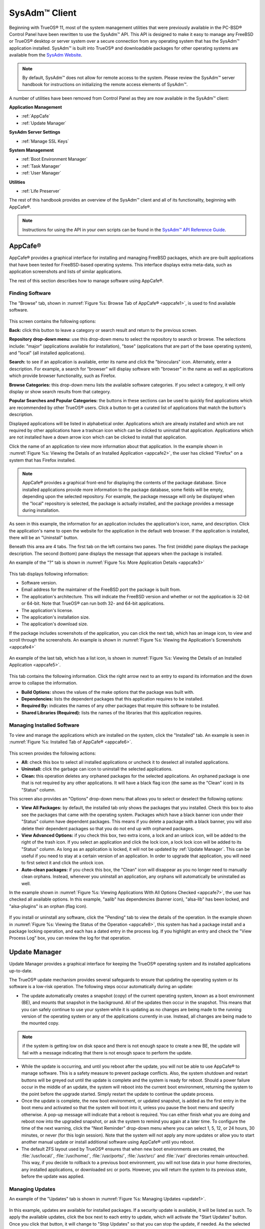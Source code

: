 .. index:: configuration
.. _SysAdm Client:

SysAdm™ Client
**************

Beginning with TrueOS® 11, most of the system management utilities that
were previously available in the PC-BSD® Control Panel have been
rewritten to use the SysAdm™ API. This API is designed to make it easy
to manage any FreeBSD or TrueOS® desktop or server system over a secure
connection from any operating system that has the SysAdm™ application
installed. SysAdm™ is built into TrueOS® and downloadable packages for
other operating systems are available from the
`SysAdm Website <https://sysadm.us/>`_.

.. note:: By default, SysAdm™ does not allow for remote access to the
   system. Please review the SysAdm™ server handbook for instructions
   on initializing the remote access elements of SysAdm™.

A number of utilities have been removed from Control Panel as they are
now available in the SysAdm™ client:

**Application Management**

* :ref:`AppCafe`

* :ref:`Update Manager`

**SysAdm Server Settings**

* :ref:`Manage SSL Keys`

**System Management**

* :ref:`Boot Environment Manager`

* :ref:`Task Manager`

* :ref:`User Manager`

**Utilities**

* :ref:`Life Preserver`

The rest of this handbook provides an overview of the SysAdm™ client
and all of its functionality, beginning with AppCafe®.

.. note:: Instructions for using the API in your own scripts can be
   found in the `SysAdm™ API Reference Guide <http://api.sysadm.us/>`_.

.. index:: software, configuration, sysadm
.. _AppCafe:

AppCafe®
========

AppCafe® provides a graphical interface for installing and managing
FreeBSD packages, which are pre-built applications that have been tested
for FreeBSD-based operating systems. This interface displays extra
meta-data, such as application screenshots and lists of similar
applications.

The rest of this section describes how to manage software using AppCafe®.

.. index:: AppCafe®
.. _Software Management:

Finding Software
----------------

The "Browse" tab, shown in
:numref:`Figure %s: Browse Tab of AppCafe® <appcafe1>`, is used to find
available software. 

.. _appcafe1:

.. figure:: images/appcafe1.png

This screen contains the following options:

**Back:** click this button to leave a category or search result and
return to the previous screen.

**Repository drop-down menu:** use this drop-down menu to select the
repository to search or browse. The selections include: "major"
(applications available for installation), "base" (applications that
are part of the base operating system), and "local" (all installed
applications).

**Search:** to see if an application is available, enter its name and
click the "binoculars" icon. Alternately, enter a description. For
example, a search for "browser" will display software with "browser"
in the name as well as applications which provide browser
functionality, such as Firefox. 

**Browse Categories:** this drop-down menu lists the available software
categories. If you select a category, it will only display or show
search results from that category.

**Popular Searches and Popular Categories:** the buttons in these
sections can be used to quickly find applications which are recommended
by other TrueOS® users. Click a button to get a curated list of
applications that match the button's description.

Displayed applications will be listed in alphabetical order.
Applications which are already installed and which are not required by
other applications have a trashcan icon which can be clicked to
uninstall that application. Applications which are not installed have a
down arrow icon which can be clicked to install that application. 

Click the name of an application to view more information about that
application. In the example shown in
:numref:`Figure %s: Viewing the Details of an Installed Application <appcafe2>`,
the user has clicked "Firefox" on a system that has Firefox installed.

.. note:: AppCafe® provides a graphical front-end for displaying the
   contents of the package database. Since installed applications
   provide more information to the package database, some fields will
   be empty, depending upon the  selected repository. For example, the
   package message will only be displayed when the "local" repository
   is selected, the package is actually installed, and the package
   provides a message during installation.

.. _appcafe2:

.. figure:: images/appcafe2.png

As seen in this example, the information for an application includes
the application's icon, name, and description. Click the application's
name to open the website for the application in the default web
browser. If the application is installed, there will be an "Uninstall"
button.

Beneath this area are 4 tabs. The first tab on the left contains two
panes. The first (middle) pane displays the package description. The
second (bottom) pane displays the message that appears when the
package is installed.
  
An example of the "?" tab is shown in 
:numref:`Figure %s: More Application Details <appcafe3>`

.. _appcafe3:

.. figure:: images/appcafe3.png

This tab displays following information:

* Software version.

* Email address for the maintainer of the FreeBSD port the package is
  built from.

* The application's architecture. This will indicate the FreeBSD version
  and whether or not the application is 32-bit or 64-bit. Note that
  TrueOS® can run both 32- and 64-bit applications.
  
* The application's license.  

* The application's installation size.

* The application's download size.

If the package includes screenshots of the application, you can click
the next tab, which has an image icon, to view and scroll through the
screenshots. An example is shown in
:numref:`Figure %s: Viewing the Application's Screenshots <appcafe4>`

.. _appcafe4:

.. figure:: images/appcafe4.png

An example of the last tab, which has a list icon, is shown in
:numref:`Figure %s: Viewing the Details of an Installed Application <appcafe5>`.

.. _appcafe5:

.. figure:: images/appcafe5.png

This tab contains the following information. Click the right arrow next
to an entry to expand its information and the down arrow to collapse
the information.

* **Build Options:** shows the values of the make options that the
  package was built with.

* **Dependencies:** lists the dependent packages that this
  application requires to be installed.

* **Required By:** indicates the names of any other packages that
  require this software to be installed.

* **Shared Libraries (Required):** lists the names of the libraries
  that this application requires.
  
Managing Installed Software
---------------------------

To view and manage the applications which are installed on the system,
click the "Installed" tab.  An example is seen in
:numref:`Figure %s: Installed Tab of AppCafe® <appcafe6>`. 

.. _appcafe6:

.. figure:: images/appcafe6.png

This screen provides the following actions:

* **All:** check this box to select all installed applications or
  uncheck it to deselect all installed applications.
  
* **Uninstall:** click the garbage can icon to uninstall the selected
  applications.
  
* **Clean:** this operation deletes any orphaned packages for the 
  selected applications. An orphaned package is one that is not
  required by any other applications. It will have a black flag icon
  (the same as the "Clean" icon) in its "Status" column.
  
This screen also provides an "Options" drop-down menu that allows you
to select or deselect the following options:

* **View All Packages:** by default, the installed tab only shows the
  packages that you installed. Check this box to also see the packages
  that came with the operating system. Packages which have a black
  banner icon under their "Status" column have dependent packages.
  This means if you delete a package with a black banner, you will
  also delete their dependent packages so that you do not end up with
  orphaned packages.

* **View Advanced Options:** if you check this box, two extra icons, a
  lock and an unlock icon, will be added to the right of the trash
  icon. If you select an application and click the lock icon, a lock
  lock icon will be added to its "Status" column. As long as an
  application is locked, it will not be updated by
  :ref:`Update Manager`. This can be useful if you need to stay at a
  certain version of an application. In order to upgrade that
  application, you will need to first select it and click the unlock
  icon.

* **Auto-clean packages:** if you check this box, the "Clean" icon
  will disappear as you no longer need to manually clean orphans.
  Instead, whenever you uninstall an application, any orphans will
  automatically be uninstalled as well.

In the example shown in 
:numref:`Figure %s: Viewing Applications With All Options Checked <appcafe7>`,
the user has checked all available options. In this example, "aalib"
has dependencies (banner icon), "alsa-lib" has been locked, and
"alsa-plugins" is an orphan (flag icon).

.. _appcafe7:

.. figure:: images/appcafe7.png
  
If you install or uninstall any software, click the "Pending" tab to
view the details of the operation. In the example shown in
:numref:`Figure %s: Viewing the Status of the Operation <appcafe8>`,
this system has had a package install and a package locking operation,
and each has a dated entry in the process log. If you highlight an
entry and check the "View Process Log" box, you can review the log for
that operation.

.. _appcafe8:

.. figure:: images/appcafe8.png

.. index:: updates
.. _Update Manager:

Update Manager
==============

Update Manager provides a graphical interface for keeping the TrueOS®
operating system and its installed applications up-to-date.

The TrueOS® update mechanism provides several safeguards to ensure that
updating the operating system or its software is a low-risk operation.
The following steps occur automatically during an update:

* The update automatically creates a snapshot (copy) of the current
  operating system, known as a boot environment (BE), and mounts that
  snapshot in the background. All of the updates then occur in the
  snapshot. This means that you can safely continue to use your system
  while it is updating as no changes are being made to the running
  version of the operating system or any of the applications currently
  in use. Instead, all changes are being made to the mounted copy.

.. note:: if the system is getting low on disk space and there is not
   enough space to create a new BE, the update will fail with a message
   indicating that there is not enough space to perform the update.

* While the update is occurring, and until you reboot after the update,
  you will not be able to use AppCafe® to manage software. This is a
  safety measure to prevent package conflicts. Also, the system shutdown
  and restart buttons will be greyed out until the update is complete
  and the system is ready for reboot. Should a power failure occur in
  the middle of an update, the system will reboot into the current boot
  environment, returning the system to the point before the upgrade
  started. Simply restart the update to continue the update process.

* Once the update is complete, the new boot environment, or updated
  snapshot, is added as the first entry in the boot menu and activated
  so that the system will boot into it, unless you pause the boot menu
  and specify otherwise. A pop-up message will indicate that a reboot is
  required. You can either finish what you are doing and reboot now into
  the upgraded snapshot, or ask the system to remind you again at a
  later time. To configure the time of the next warning, click the "Next
  Reminder" drop-down menu where you can select 1, 5, 12, or 24 hours,
  30 minutes, or never (for this login session). Note that the system
  will not apply any more updates or allow you to start another manual
  update or install additional software using AppCafe® until you reboot.
  
* The default ZFS layout used by TrueOS® ensures that when new boot
  environments are created, the :file:`/usr/local/`, :file:`/usr/home/`,
  :file:`/usr/ports/`, :file:`/usr/src/` and :file:`/var/` directories
  remain untouched. This way, if you decide to rollback to a previous
  boot environment, you will not lose data in your home directories, any
  installed applications, or downloaded src or ports. However, you will
  return the system to its previous state, before the update was
  applied.

Managing Updates
----------------

An example of the "Updates" tab is shown in
:numref:`Figure %s: Managing Updates <update1>`.

.. _update1:

.. figure:: images/update1.png

In this example, updates are available for installed packages. If a
security update is available, it will be listed as such. To apply the
available updates, click the box next to each entry to update, which
will activate the "Start Updates" button. Once you click that button,
it will change to "Stop Updates" so that you can stop the update, if
needed. As the selected updates are applied, the progress of the
updates will be displayed.

.. warning:: Update Manager will update **all** installed software. If
   you have placed a lock on a package using :command:`pkg` or
   AppCafe®, Update Manager will fail and will generate a message
   indicating that the failure is due to a locked package. If you need
   to lock certain applications against being updated, you will need
   to instead manually update software as needed using :command:`pkg`.

Once the update is complete, Update Manager will provide a message
indicating that a reboot is required. Save your work and, when ready,
manually reboot into the new boot environment containing the applied
updates.
   
The "Latest Check" field indicates the date and time the system last
checked for updates. To manually check for updates, click the "Check
for Updates" button.

The "Branches" tab of Update Manager provides a listing of available
branches. In the example shown in
:numref:`Figure %s: Switching Branches <update3>`, this system is
currently running the 10.2 branch and the upcoming 11.0 branch is
available for selection.

.. _update3:

.. figure:: images/update3.png  

The "Settings" tab is shown in
:numref:`Figure %s: Settings Tab <update4>`.

.. _update4:

.. figure:: images/update4.png 

This tab contains the following configurable options:

* **Max Boot Environments:** TrueOS® automatically creates a boot
  environment before updating any software, the operating system, or
  applying a system update. Once the configured maximum number of boot
  environments is reached, TrueOS® will automatically prune (delete)
  the oldest automatically created boot environment. However, it will
  not delete any boot environments you create manually using
  :ref:`Boot Environment Manager`. The default number of boot
  environments is *5* and the allowable range is from *1* to *10*. 

* **Automatically perform updates:** when checked, the automatic
  updater will automatically keep your system and packages up-to-date.
  You will know that an update has completed when the pop-up menu
  indicates a reboot is needed to complete the update process. If you
  uncheck this box, an update will only occur when you choose.
  You are not required to initiate updates manually. TrueOS® uses an
  automated updater that automatically checks for updates, no more than
  once per day, 20 minutes after a reboot and then every 24 hours.
  
* **Custom Package Repository:** if you have a custom package
  repository, check this box. This will activate the "URL" field so
  that you can input the URL to the custom repository.

.. index:: updates
.. _Upgrading from PC-BSD® 10.x to TrueOS®:

Upgrading from PC-BSD® 10.x to TrueOS®
--------------------------------------

If you are currently running PC-BSD® 10.x, the option to update to
TrueOS® will not appear in the Control Panel version of Update Manager.
This is because a new installation is required in order to migrate to
TrueOS®. However, the TrueOS® installer allows you to keep all of your
existing data and home directories as it provides the ability to install
TrueOS® into a new boot environment. In other words, the new operating
system and updated applications are installed while the ZFS pool and
any existing boot environments are preserved. Since the new install is
in a boot environment, you retain the option to boot back into your
previous PC-BSD® installation.

.. note:: This option overwrites the contents of :file:`/etc`. If you
   have any custom configurations, save them to a backup or your home
   directory first. Alternately, you can use
   :ref:`Boot Environment Manager` post-installation to mount your
   previous PC-BSD® boot environment to copy over any configuration
   files you forgot to backup.

To perform the installation to a new boot environment, start the TrueOS®
installation as described in the
`TrueOS® Handbook <https://www.trueos.org/handbook/trueos.html>`_. In
the `System Selection Screen <https://www.trueos.org/handbook/install.html#system-selection-screen>`_,
select to install either a desktop or a server. Press :guilabel:`Next`
to view the pop-up screen shown in
:numref:`Figure %s: Install to Boot Environment <upgrade1>` will appear.

.. _upgrade1:

.. figure:: images/upgrade1.png

To upgrade, select the existing pool to install into and press "OK".

.. warning:: If you instead press "Cancel", the installation will
   continue as usual and will reformat the disks, destroying any
   existing data.
   
If you press "OK" to proceed with an installation into a new boot
environment, the installer will skip the "Disk Selection" screen and
instead show a summary as seen in
:numref:`Figure %s: Start the Install to Boot Environment <upgrade2>`.

.. _upgrade2:

.. figure:: images/upgrade2.png

Press "Next" to start the installation. Once the installation is
complete, reboot the system and remove the installation media. The
post-installation screens will run as described in the
`Post Installation Configuration and Installation Troubleshooting <https://www.trueos.org/handbook/postinstall.html>`_
section of the TrueOS® Handbook so you can configure the new installation.

.. note:: When you encounter the
   `Create a User Screen <https://www.trueos.org/handbook/postinstall.html#create-a-user-screen>`_,
   recreate the primary user account using the same name you used on
   your PC-BSD® system so that TrueOS® can associate the existing home
   directory with that user. Once you have logged in, you can use
   :ref:`User Manager` to recreate any other user accounts or to
   reassociate any PersonaCrypt accounts.

.. index:: sysadm, configuration
.. _Manage SSL Keys:

Manage SSL Keys
===============

.. index:: sysadm, boot environments, ZFS
.. _Boot Environment Manager:

Boot Environment Manager
========================

TrueOS® supports a feature of ZFS known as multiple boot environments
(BEs). With multiple boot environments, the process of updating software
becomes a low-risk operation as the updates are applied to a different
boot environment. If needed, you have the option of rebooting into a
backup boot environment. Other examples of using boot environments
include: 

* If you are making software changes, you can take a snapshot of that
  boot environment at any stage during the modifications.

* You can save multiple boot environments on your system and perform
  various updates on each of them as needed. You can install, test, and
  update different software packages on each.

* You can mount a boot environment in order to :command:`chroot` into
  the mount point and update specific packages on the mounted
  environment.

* You can move a boot environment to another machine, physical or
  virtual, in order to check hardware support.

.. note:: For boot environments to work properly, 
   **do not delete the default ZFS mount points during installation.** 
   The default ZFS layout ensures that when boot environments are
   created, the :file:`/usr/local/`, :file:`/usr/home/`,
   :file:`/usr/ports/`, :file:`/usr/src/` and :file:`/var/` directories
   remain untouched. This way, if you rollback to a previous boot
   environment, you will not lose data in your home directories, any
   installed applications, or downloaded src or ports. During
   installation, you can add additional mount points, just don't delete
   the default ones.

To ensure that the files that the operating system needs are included
when the system boots, all boot environments on a TrueOS® system include
:file:`/usr`, :file:`/usr/local`, and :file:`/var`. User-specific data
is **not** included in the boot environment. This means that
:file:`/usr/home`, :file:`/usr/jails`, :file:`/var/log`,
:file:`/var/tmp`, and :file:`/var/audit` will not change, regardless of
which boot environment is selected at system boot.
   
To view, manage, and create boot environments using the SysAdm™
graphical client, go to
:menuselection:`System Management --> Boot Environment Manager`. In the
example shown in :numref:`Figure %s: Managing Boot Environments <be1>`,
there is an entry named *initial* that represents the original TrueOS®
installation.

.. _be1:

.. figure:: images/be1.png

Each entry contains the following information:

* **Name:** the name of the boot entry as it will appear in the boot
  menu.

* **Nickname:** a description, which can be different from the "Name".

* **Active:** the possible values of this field are "R" (active on
  reboot), "N" (active now), or "-" (inactive). In this example, the
  system booted from "initial" and is set to boot from "initial" on
  the next boot.

* **Space:** the size of the boot environment.

* **Mountpoint:** indicates whether or not the BE is mounted, and if
  so, where.

* **Date:** the date and time the BE was created.
  
From left to right, the buttons on the top bar are used to: 

**Create BE:** creates a new boot environment. You should do this before
making any changes to the system that may impact on your current boot
environment. You will be prompted for a name which can only contain
letters or numbers. Once you click "OK", the system will create the
environment, then add it to the list of boot environments.

**Clone BE:** creates a copy of the highlighted boot environment.

**Delete BE:** deletes the highlighted boot environment. You can not
delete the boot environment which is marked as *N* or as
*R* in the "Active" column.

**Rename BE:** renames the highlighted boot environment. The name is
what appears in the boot menu when the system boots. You cannot rename
the BE you are currently booted into.

**Mount BE:** mounts the highlighted BE in :file:`/tmp` so that its
contents are browseable. Note that this setting only applies to inactive
BEs.

**Unmount BE:** unmounts the previously mounted BE.

**Activate BE:** tells the system to boot into the highlighted boot
environment at next system boot. This will change the "Active" column
to *R*.

If you wish to boot into another boot environment, press :kbd:`7` at
the :numref:`Figure %s: TrueOS® Boot Menu <install1b>` to access the
boot menu selection screen. In the example shown in
:numref:`Figure %s: Boot Environments Menu <be2>`, two boot
environments are available in the "Boot Environments" section: the
entry named "initial" represents the initial installation and the
entry named "mybootenvironment" was manually created using Boot
Environment Manager. The upper section of this menu indicates that the
"initial" boot environment is set to active, or the one the system
has been configured to boot into unless another BE is manually
selected in this menu. Use the arrow keys to highlight the boot
environment you would like to boot into, and press :kbd:`Enter` to
continue booting into the selected boot environment. 

.. _be2:

.. figure:: images/be2.png

.. index:: sysadm, configuration
.. _Task Manager:

Task Manager
============

Task Manager provides a graphical view of memory use, per-CPU use and
a listing of currently running applications. An example is shown in 
:numref:`Figure %s: Task Manager <task1>`.

.. _task1:

.. figure:: images/task1.png  

The "Running Programs: section provides a graphical front-end to
`top(1) <https://www.freebsd.org/cgi/man.cgi?query=top>`_.

The "Kill Selected Process" button can be used to terminate the
selected process.

.. index:: configuration
.. _User Manager:

User Manager
============

The TrueOS® User Manager utility allows you to easily add, configure,
and delete users and groups. To access this utility in SysAdm™, click
:menuselection:`System Management --> User Manager`. 

In the example shown in
:numref:`Figure %s: Viewing User Accounts in User Manager <user1>`,
the system has one user account that was created in the "Create a User
Screen" during installation.

.. _user1:

.. figure:: images/user1.png

The "Standard" view allows you to configure the following:

* **User Name:** the name the user will use when they log in to the
  system. It is case sensitive and can not contain any spaces. 

* **Full Name:** this field provides a description of the account and
  can contain spaces.

* **Password:** this is where you can change the password for the
  user. The password is case-sensitive and can contain symbols. If you
  want to display the password as you change it, to make sure you are
  setting it to the desired value, click the "eye" icon. Click that
  icon again to show dots in place of the actual password.

* **UID:** this value is greyed out as it is assigned by the operating
  system and cannot be changed after the user is created.

* **Home Dir Path:** if you change the user's home directory, input the
  full path

* **Shell Path:** if you change the user's default shell, input the
  full path to an installed shell. The paths for each installed shell
  can be found in :file:`/etc/shells`.

If you make any changes to a user's "Details", click the "Save" button
to save them.

:numref:`Figure %s: Creating a New User Account <user2>` demonstrates
how this screen changes when you click the "New User" button.

.. _user2:

.. figure:: images/user2.png

Fields outlined in red are required when creating a user. The "User
Name", "Full Name", and "Password" fields are the same as described in
the "Details" tab. The rest of the available fields are as follows:

**UID:** by default, the user will be assigned the next available User
ID (UID). If you need to force a specific UID, uncheck the "Auto" box
and either input or select the number to use. Note that you cannot use
an UID that is already in use by another account and those number will
be appear as red.

**Home Dir Path:** by default, this is set to :file:`/nonexistent`
which is the correct setting for a system account as it prevents
unauthorized logins. If you are creating a user account for login
purposes, input the full path to use for the user's home directory.

**Shell:** by default, this is set to :file:`/usr/bin/nologin` which
is the correct setting for a system account as it prevents
unauthorized logins. If you are creating a user account for login
purposes, input the full path of an installed shell. The paths for
each installed shell can be found in :file:`/etc/shells`.

**Adminstrator Access:** check this box if the user requires
`su(1) <https://www.freebsd.org/cgi/man.cgi?query=su>`_ access. Note
that this setting requires the user to know the password of the *root*
user.

**Operator Access:** check this box if the user requires
:command:`sudo` access. This allows the user to precede an
administrative command with :command:`sudo` and to be prompted for
their own password.

Once you have made your selections, press the "Save" button to create
the account.

If you click the "-" (remove) button for a highlighted user, a pop-up
menu will ask if you are sure that you want to remove the user and a
second pop-up will ask if you would like to also delete the user's
home directory (along with all of their files). If you click "No" to
the second pop-up, the user will still be deleted but their home
directory will remain. Note that the "-" button will be greyed out if
you highlight the user that started SysAdm™. It will also be greyed
out if there is only one user account as you need at least one user to
be able to login to the TrueOS® system.

If you click the "Advanced View" button, this screen will change to
show all of the accounts on the system, not just the user accounts 
that you created. An example is seen in
:numref:`Figure %s: Viewing All Accounts and Their Details <user3>`. 

.. _user3:

.. figure:: images/user3.png

The accounts that you did not create are known as system accounts and
are needed by the operating system or installed applications. Do **not**
delete any accounts that you did not create yourself as doing so may
cause a previously working application to stop working. "Advanced View"
provides additional information associated with each account, such as
the user ID number, full name (description), home directory, default
shell, and primary group. System accounts usually have a shell of
*nologin* for security reasons, meaning that an attacker can not try to
login to the system using that account name.

.. index:: users
.. _PersonaCrypt:

PersonaCrypt
------------

TrueOS® provides support for a security feature known as PersonaCrypt.
A PersonaCrypt device is a removable USB media, such as a USB stick,
which has been formatted with ZFS and encrypted with GELI. This device
is used to hold a specific user's home directory, meaning that they
can securely transport and access their personal files on any TrueOS®
or PC-BSD® 10.1.2 or higher system. This can be used, for example, to
securely access one's home directory from a laptop, home computer, and
work computer. The device is protected by an encryption key and a
password which is, and should be, separate from the user's login
password.

.. note:: When a user is configured to use a PersonaCrypt device, that
   user can not login using an unencrypted session on the same system.
   In other words, the PersonaCrypt username is reserved for
   PersonaCrypt use. If you need to login to both encrypted and
   unencrypted sessions on the same system, create two different user
   accounts, one for each type of session.

PersonaCrypt uses GELI's ability to split the key into two parts: one
being your passphrase, and the other being a key stored on disk.
Without both of these parts, the media cannot be decrypted. This means
that if somebody steals the key and manages to get your password, it
is still  worthless without the system it was paired with.

.. warning:: USB devices can and do eventually fail. Always backup any
   important files stored on the PersonaCrypt device to another device
   or system.

The "PersonaCrypt" tab can be used to initialize a PersonaCrypt device
for any login user, **except** for the currently logged in user. In the
example shown in
:numref:`Figure %s: Initialize PersonaCrypt Device <user5>`, a new user,
named *dlavigne*, has been created and the entry for that user has been
clicked.

.. _user5: 

.. figure:: images/user5.png

Before a user is configured to use PersonaCrypt on a TrueOS® system, two
buttons are available in the "PersonaCrypt" section of "Advanced Mode".
Note that this section is hidden if the currently logged in user is
selected. Also, if you have just created a user and do not see these
options, click "Apply" then re-highlight the user to display these
options:

* **Initialize Device:** used to prepare the USB device that will be
  used as the user's home directory.

* **Import Key:** if the user has already created a PersonaCrypt device
  on another TrueOS® system, click this button to import a previously
  saved copy of the key associated with the device. Once the key is
  imported, the user can now login to this computer using PersonaCrypt.

To prepare a PersonaCrypt device for this user, insert a USB stick and
click "Initialize Device". A pop-up menu will indicate that the current
contents of the device will be wiped and that the device must be larger
than the user's current home directory.

.. warning:: since the USB stick will hold the user's home directory and
   files, ensure that the stick is large enough to meet the anticipated
   storage needs of the home directory. Since the stick will be
   reformatted during the initialization process, make sure that any
   current data on the stick that you need has been copied elsewhere.
   Also, the faster the stick, the better the user experience while
   logged in.

Press "OK" in the pop-up menu. This will prompt you to input and confirm
the password to associate with the device. Another message will ask if
you are ready. Click "Yes" to initialize the device. The User Manager
screen will be greyed out while the device is prepared. Once the
initialization is complete, the User Manager screen will change to
display the device's key options, as seen in
:numref:`Figure %s: PersonaCrypt Key Options <user6>`.

.. _user6:

.. figure:: images/user6.png

The following options are now available:

* **Export Key:** used to create a copy of the encryption key so that it
  can be imported for use on another TrueOS® system.

* **Disable Key (No Data):** used to uninitialize the PersonaCrypt
  device on this system. Note that the device can still be used to login
  to other TrueOS® systems.

* **Disable Key (Import Data):** in addition to uninitializing the
  PersonaCrypt device on this system, copy the contents of the user's
  home directory to this system.

Once a user has been initialized for PersonaCrypt on the system, their
user account will no longer be displayed when logging in **unless**
their PersonaCrypt device is inserted. Once the USB device is inserted,
the login screen will add an extra field, as seen in the example shown
in Figure 4.8b.

.. note:: When stealth sessions have been configured, PersonaCrypt
   users will still be displayed in the login menu, even if their USB
   device is not inserted. This is to allow those users the option to
   instead login using a stealth session.

In the field with the yellow padlock icon, input the password for the
user account. In the field with the grey USB stick icon, input the
password associated with the PersonaCrypt device.

.. warning:: To prevent data corruption and freezing the system
   **DO NOT** remove the PersonaCrypt device while logged in! Always log
   out of your session before physically removing the device.

.. index:: users
.. _Managing Groups:

Managing Groups
---------------

Click the "Groups" tab to view and manage the groups on the system.
The "Standard" tab, seen in
:numref:`Figure %s: Managing Groups Using User Manager <user4>`,
shows the group membership for the *operator* and *wheel* groups:

.. _user4: 

.. figure:: images/user4.png

This screen has 2 columns: 

**Members:** indicates if the highlighted group contains any user
accounts.

**Available:** shows all of the system and user accounts on the system
in alphabetical order.

To add an account to a group, highlight the group name, then highlight
the account name in the "Available" column. Click the left arrow and
the selected account will appear in the "Members" column. You should
only add user accounts to groups that you create yourself or when an
application's installation instructions indicate that an account needs
to be added to a group.

.. note:: If you add a user to the *operator* group, they will have
   permission to use commands requiring administrative access and will
   be prompted for their own password when administrative access is
   required. If you add a user to the *wheel* group, they will be
   granted access to the :command:`su` command and will be prompted
   for the superuser password whenever they use that command.

To view all of the groups on the system, click "Advanced".

.. index:: sysadm, life preserver
.. _Life Preserver:

Life Preserver
==============

The Life Preserver utility is designed to take full advantage of the
functionality provided by ZFS snapshots. This utility allows you to
schedule snapshots of a ZFS pool and to optionally replicate those
snapshots to another system over an encrypted connection. This design
provides several benefits: 

* A snapshot provides a "point-in-time" image of the ZFS pool. In one
  way, this is similar to a full system backup as the snapshot contains
  the information for the entire filesystem. However, it has several
  advantages over a full backup. Snapshots occur instantaneously,
  meaning that the filesystem does not need to be unmounted and you can
  continue to use applications on your system as the snapshot is
  created. Since snapshots contain the meta-data ZFS uses to access
  files, the snapshots themselves are small and subsequent snapshots
  only contain the changes that occurred since the last snapshot was
  taken. This space efficiency means that you can take snapshots often.
  Snapshots also provide a convenient way to access previous versions of
  files as you can browse to the point-in-time for the version of the
  file that you need. Life Preserver makes it easy to configure when
  snapshots are taken and provides a built-in graphical browser for
  finding and restoring the files within a snapshot.

* Replication is an efficient way to keep the files on two systems in
  sync. With Life Preserver, the snapshots taken on the TrueOS® system
  will be synchronized with their versions stored on the specified
  backup server.

* Snapshots are sent to the backup server over an encrypted connection.

* Having a copy of the snapshots on another system makes it possible to
  perform an operating system restore should the TrueOS® system become
  unusable or to deploy an identical system to different hardware.
  
To manage snapshots and replication using the SysAdm™ graphical client,
go to :menuselection:`Utilities --> Life Preserver`. The rest of this
section describes where to find and how to use the features built into
Life Preserver.

.. index:: snapshots, life preserver
.. _Snapshots Tab:

Snapshots Tab
-------------

:numref:`Figure %s: Snapshot Tab <lpreserver1>` shows the "Snapshots"
tab on a system that has not yet been configured. This system has a
"ZFS Pool" named "tank". 

.. _lpreserver1:

.. figure:: images/lpreserver1.png

This screen will display any created snapshots and provides buttons to:

**Create:** used to create a manual snapshot of the specified pool
now. For example, you could create a snapshot before making changes to
an important file, so that you can preserve a copy of the previous
version of the file. Or, you can create a snapshot as you make
modifications to the system configuration. When creating a snapshot, a
pop-up message will prompt you to input a name for the snapshot,
allowing you to choose a name that is useful in helping you remember
why you took the snapshot. An entry will be added to this screen for
the snapshot where the "Name" will be the name you input and the
"Comment" will inidcate the date and time the snapshot was created.

**Remove:** used to delete a highlighted snapshot. 
**This is a permanent change that can not be reversed.** In other
words, the versions of files at that point in time the snapshot was
created will be lost.

**Revert:** if you highlight a snapshot entry, this button and the
drop-down menu next to it will activate. You can use the drop-down
menu to specify which pool or dataset you would like to revert.
**Be aware that a revert will overwrite the current contents of the
selected pool or dataset to the point in time the snapshot was created.**
This means that files changes that occurred after the snapshot was
taken will be lost.

.. index:: replication, life preserver
.. _Replication Tab:

Replication Tab
---------------

Life Preserver can be configured to replicate snapshots to another
system over an encrypted SSH connection, though the backup itself is
stored in an unencrypted format. This ensures that you have a backup
copy of your snapshots on another system. 

In order to configure replication, the remote system to hold a copy of
the snapshots must first meet the following requirements:

* The backup server
  **must be formatted with the latest version of ZFS,** also known as
  ZFS feature flags or ZFSv5000. Operating systems that support this
  version of ZFS include TrueOS®, FreeBSD or PC-BSD® 9.2 or higher,
  and FreeNAS 9.1.x or higher.

* That system must have SSH installed and the SSH service must be
  running. If the backup server is running TrueOS®, PC-BSD®, FreeNAS®
  or FreeBSD, SSH is already installed, but you will need to start the
  SSH service.

* If the backup server is running TrueOS® or PC-BSD®, you will need to
  open TCP port 22 (SSH) using the :guilabel:`Firewall Manager`. If the
  server is running FreeBSD and a firewall has been configured, add a
  rule to open this port in the firewall ruleset. FreeNAS® does not run
  a firewall by default. Also, if there is a network firewall between
  the TrueOS® system and the backup system, make sure it has a rule to
  allow SSH.

:numref:`Figure %s: Replication Tab <lpreserver2>` shows the initial
"Replication" tab on a system that has not yet been configured for
replication. This screen is used to create, view, remove, and
configure the replication schedule.  

.. _lpreserver2:

.. figure:: images/lpreserver2.png

To schedule the replication, click the "+" button to display the
"Setup Replication" screen shown in
:numref:`Figure %s: Scheduling a Replication <lpreserver3>`.

.. _lpreserver3:

.. figure:: images/lpreserver3.png

Input the following information:

* **Host IP:** the IP address of the remote system to store the
  replicated snapshots.

* **SSH Port:** the port number, if the remote system is running SSH
  on a port other than the default of 22.

* **Dataset:** the name of the ZFS pool and optional dataset on the
  remote system. For example, "remotetank" will save the snapshots to
  a ZFS pool of that name and "remotetank/mybackups" will save the
  snapshots to an existing dataset named "mybackups" on the pool named
  "remotetank".

* **Frequency:** use the drop-down menu to select how often to
  initiate the replication. Available choices are "Sync with snapshot"
  (at the same time a snapshot is created), "Daily" (when selected,
  displays a time drop-down menu so you can select the time of day),
  "Hourly", every "30 minutes", every "10 minutes", or "Manual Only"
  (only occurs when you click the "Start" button) in this screen.

* **Username:** the username must already exist on the remote system,
  have write access to the specified "Dataset", and have permission to
  SSH into that system.

* **Password:** the password associated with the "Username".

* **Local DS:** use the drop-down menu to select the pool or dataset
  to replicate to the remote system.

The buttons at the top of the "Setup Replication" screen are used to:

**+ icon** add a replication schedule. Multiple schedules are
supported, meaning that you can replicate to multiple systems or
replicate different "Local DS" datasets at different times.

**- icon** remove an already created, and highlighted, replication
schedule.

**gear icon:** modify the schedule for the highlighted replication.

**Start:** manually starts a replication to the system specified in
the highlighted replication.

**Initialize:** deletes the existing replicated snapshots on the
remote system and starts a new replication. This is useful if a
replication gets stuck and will not complete.

.. index:: configuration, life preserver
.. _Schedules Tab:

Schedules Tab
-------------

This tab is used to manage when snapshots of the ZFS pool are created.
Multiple snapshot schedules are supported if the system has multiple
pools.

.. note:: Snapshots are created on the entire pool as they are needed
   when :ref:`Restoring the Operating System`.

To create a snapshot schedule, click the "camera" icon in the lower
left corner of this tab. This will activate the "Setup Snapshot
Schedule" pane as seen in
:numref:`Figure %s: Scheduling a Snapshot <lpreserver4>`. 

.. _lpreserver4:

.. figure:: images/lpreserver4.png

This pane contains the following options:

**ZPool:** select the ZFS pool to snapshot.

**Snapshots to keep:** snapshots are automatically pruned after the
specified number of snapshots to prevent snapshots from eventually
using up all of your disk space. If you would like to have multiple
versions of files to choose from, select the number of snapshots to
keep. Note that auto-pruning only occurs on the snapshots generated by
Life Preserver according to the configured schedule. Auto-pruning will
not delete any snapshots you create manually in the "Snapshots" tab.

**Frequency:** use the drop-down menu to select how often snapshots
occur. Options include "Daily" (which will allow you to select the time
of day), "Hourly" every "30 Minutes", every "10 Minutes", or every "5
Minutes".

Once you have created a snapshot schedule, you can use the "gear" icon
next to the "camera" icon to modify the highlighted schedule or the
"X" icon to delete the highlighted schedule.

This screen can also be used to manage the ZFS scrub schedule. Scrubs
are recommended as they can provide an early indication of a potential
disk failure. Since scrubs can be scheduled on a per-pool basis, if you
have multiple pools, create a scrub schedule for each pool.

To schedule when the scrub occurs, click the third icon from the right
which will activate the "Setup Scrub Schedule" screen shown in
:numref:`Figure %s: Scheduling a Scrub <lpreserver5>`. 

.. _lpreserver5:

.. figure:: images/lpreserver5.png

Select the pool from the "ZPool" drop-down menu, then select the
"Frequency". Supported frequencies are  "Daily", "Weekly", or
"Monthly". If you select "Daily", you can configure the "Hour". If you
select "Weekly", you can configure the "Day of week" and the "Hour". If
you select "Monthly", you can configure the "Date" and "Hour". Since a
scrub can be disk I/O intensive, it is recommended to pick a time when
the system will not be in heavy use.

Once you have created a scrub schedule, you can use the "gear" icon
next to the "schedule scrub" icon to modify the highlighted schedule or
the "X" icon to delete the highlighted schedule.

.. index:: configuration, life preserver
.. _Settings Tab:

Settings Tab
-------------

The "Settings" tab is shown in
:numref:`Figure %s: Life Preserver Settings <lpreserver6>`. 

.. _lpreserver6:

.. figure:: images/lpreserver6.png

The following settings are configurable:

**Disk Usage Warning:** enter a number up to 99 to indicate at which
percentage of disk space Life Preserver will display an alert in the
system tray. This is useful to prevent snapshots from using up all
available disk space.

**Email:** if you also wish to receive an email when disk usage reaches
the percentage configured in the "Disk Usage Warning", enter an email
address.

**Email Trigger:** this setting can be set to "All", "Warn", or "Error"
and indicates the type of condition that will trigger an email message.

**Recursive Management:**

If you make any changes in this screen, press the "Save Settings"
button to apply them.

.. index:: backup
.. _Using the lpreserver CLI:

Using the lpreserver CLI
------------------------

The :command:`lpreserver` command line utility can also be used to
manage snapshots and replication. This command needs to be run as the
superuser. To display its usage, type the command without any arguments:

.. code-block:: none

 lpreserver
 Life-Preserver 
 --------------------------------- 
 Available commands 
 Type in help <command> for information and usage about that command
       help - This help file or the help for the specified command
   cronsnap - Manage scheduled snapshots
  cronscrub - Manage scheduled scrubs
   snapshot - Manage snapshot tasks
  replicate - Manage replication tasks
        set - Set lpreserver options
        get - Get list of lpreserver options
     status - List datasets, along with last snapshot / replication date 

Each command has its own help text that describes its parameters and
provides a usage example. For example, to receive help on how to use
the :command:`lpreserver cronsnap` command, type:

.. code-block:: none

 lpreserver help cronsnap
 Life-Preserver
 ---------------------------------
 Help cronsnap
 Schedule a ZFS snapshot
 Usage:
  lpreserver cronsnap <subcommand> <options>
 Available subcommands:
        start - Schedule snapshots for a dataset
         stop - Stop scheduled snapshots for a dataset.
         list - List scheduled snapshots
      exclude - Exclude datasets for scheduled snapshots
    rmexclude - Remove datasets from exclude list for scheduled snapshots
  listexclude - List excluded datasets for scheduled snapshots
 start options:
  start <dataset> <frequency> <numToKeep>
  frequency = auto / daily@XX / hourly / 30min / 10min / 5min
                                ^^ Hour to execute
  numToKeep = Number of snapshots to keep total
 NOTE: When frequency is set to auto the following will take place:
  * Snapshots will be created every 5 minutes and kept for an hour.
  * A hourly snapshot will be kept for a day.
  * A daily snapshot will be kept for a month.
  * A Monthly snapshot will be kept for a year.
  * The life-preserver daemon will also keep track of the zpool disk space,
    if the capacity falls below 75%, the oldest snapshot will be auto-pruned.
 Examples:
  lpreserver cronsnap start tank1/usr/home/kris daily@22 10
  Schedule snapshots of dataset tank1/usr/home/kris daily at 22:00.
  10 snapshots will be kept.
 stop options:
  stop <dataset>
 list options:
  list <dataset>
  List all snapshot schedules for a dataset.
  If no dataset is given it will list schedules for all datasets.
 exclude options:
  exclude <dataset> <exclude dataset> <exclude dataset> ...
  Exclude one or more datasets from scheduled snapshots.
 Examples:
  lpreserver cronsnap exclude tank1/usr/home/kris tank1/usr/home/kris/tmp tank1/usr/home/kris/test
  Exclude dataset tank1/usr/home/kris/tmp and tank1/usr/home/kris/test from scheduled snapshots
  on dataset tank1/usr/home/kris.
 rmexclude options:
  rmexclude <dataset> <excluded dataset> <excluded dataset> ...
  Remove exclude for one or more datasets that was previously excluded from scheduled snapshots.
  This removes the datasets from the exclude list.
 Examples:
  lpreserver cronsnap rmexclude tank1/usr/home/kris tank1/usr/home/kris/tmp tank1/usr/home/kris/test
  Dataset tank1/usr/home/kris/tmp and tank1/usr/home/kris/test on dataset tank1/usr/home/kris
  are no longer excluded for scheduled snapshots.
 listexclude options:
  listexclude <dataset>
  List which datasets are excluded from schedule snapshots.

Table 10.10a shows the command line equivalents to the graphical
options provided by the Life Preserver GUI.

**Table 10.10a: Command Line and GUI Equivalents** 

+------------------+-------------------+------------------------------------+
| **Command Line** | **GUI**           | **Description**                    |
+==================+===================+====================================+
| **cronsnap**     | "Snapshots" tab   | schedule when snapshots occur      |
|                  |                   | and how long to keep them; the     |
|                  |                   | **stop** option can be used to     |
|                  |                   | disable snapshot creation          |
+------------------+-------------------+------------------------------------+
| **cronscrub**    | "Schedules" tab   | schedule a ZFS scrub               |
+------------------+-------------------+------------------------------------+
| **get**          | "Settings" tab    | list Life Preserver options        |
+------------------+-------------------+------------------------------------+
| **replicate**    | "Replication" tab | used to list, add, and remove      |
|                  |                   | backup server; read the **help**   |
|                  |                   | for this command for examples      |
|                  |                   |                                    |
+------------------+-------------------+------------------------------------+
| **set**          | "Settings" tab    | configures Life Preserver options; |
|                  |                   | read **help** for the list of      |
|                  |                   | configurable options               |
+------------------+-------------------+------------------------------------+
| **snapshot**     | "Snapshots" tab   | create and replicate a new ZFS     |
|                  |                   | snapshot; by default, snapshots    |
|                  |                   | are recursive, meaning that a      |
|                  |                   | that a snapshot is taken of every  |
|                  |                   | dataset within a pool              |
+------------------+-------------------+------------------------------------+
| **status**       |                   | lists the last snapshot name and   |
|                  |                   | replication status                 |
+------------------+-------------------+------------------------------------+

.. _Restoring the Operating System:

Restoring the Operating System
------------------------------

If you have replicated the system's snapshots to a remote backup
server, you can use a TrueOS® installation media to perform an
operating system restore or to clone another system. Start the
installation as usual until you get to the screen shown in
:numref:`Figure %s: Selecting to Restore/Clone From Backup <restore1>`. 

.. _restore1: 

.. figure:: images/restore1.png

Before you can perform a restore, the network interface must be
configured. Click the "network connectivity" icon (second from the
left) in order to determine if the network connection was
automatically detected. If it was not, refer to the instructions in the
`Network Manager <https://www.trueos.org/handbook/using.html#network-manager>`_
section of the TrueOS® handbook and make sure that networking is
working before continuing.

Once you are ready, click "Restore from Life-Preserver backup" and the
"Next" button. This will start the Restore Wizard. In the screen shown
in
:numref:`Figure %s: Input the Information for a SSH Restore <restore2>`,
input the IP address of the backup server and the name of the user
account used to replicate the snapshots. If the server is listening on
a non-standard SSH port, change the "SSH port" number. 

.. _restore2: 

.. figure:: images/restore2.png

Click "Next" and the wizard will provide a summary of your selections.
If correct, click "Finish"; otherwise, click "Back" to correct them.

Once you click "Finish",
Once the connection to the backup server succeeds, you will be able to
select which host to restore. In the example shown in
:numref:`Figure %s: Select the Host to Restore <restore4>`,
only one host has been backed up to the replication server.

.. _restore4:

.. figure:: images/restore4.png

After making your selection, click "Next". The restore wizard will
provide a summary of which host it will restore from, the name of the
user account associated with the replication, and the hostname of the
target system. Click "Finish" and the installer will proceed to the
`Disk Selection Screen <https://www.trueos.org/handbook/install.html#disk-selection-screen>`_.
At this point, you can click the "Customize" button to customize the
disk options. However, in the screen shown in Figure 3.3h, the ZFS
datasets will be greyed out as they will be recreated from the backup
during the restore. Once you are finished with any customizations, click
"Next" to perform the restore.